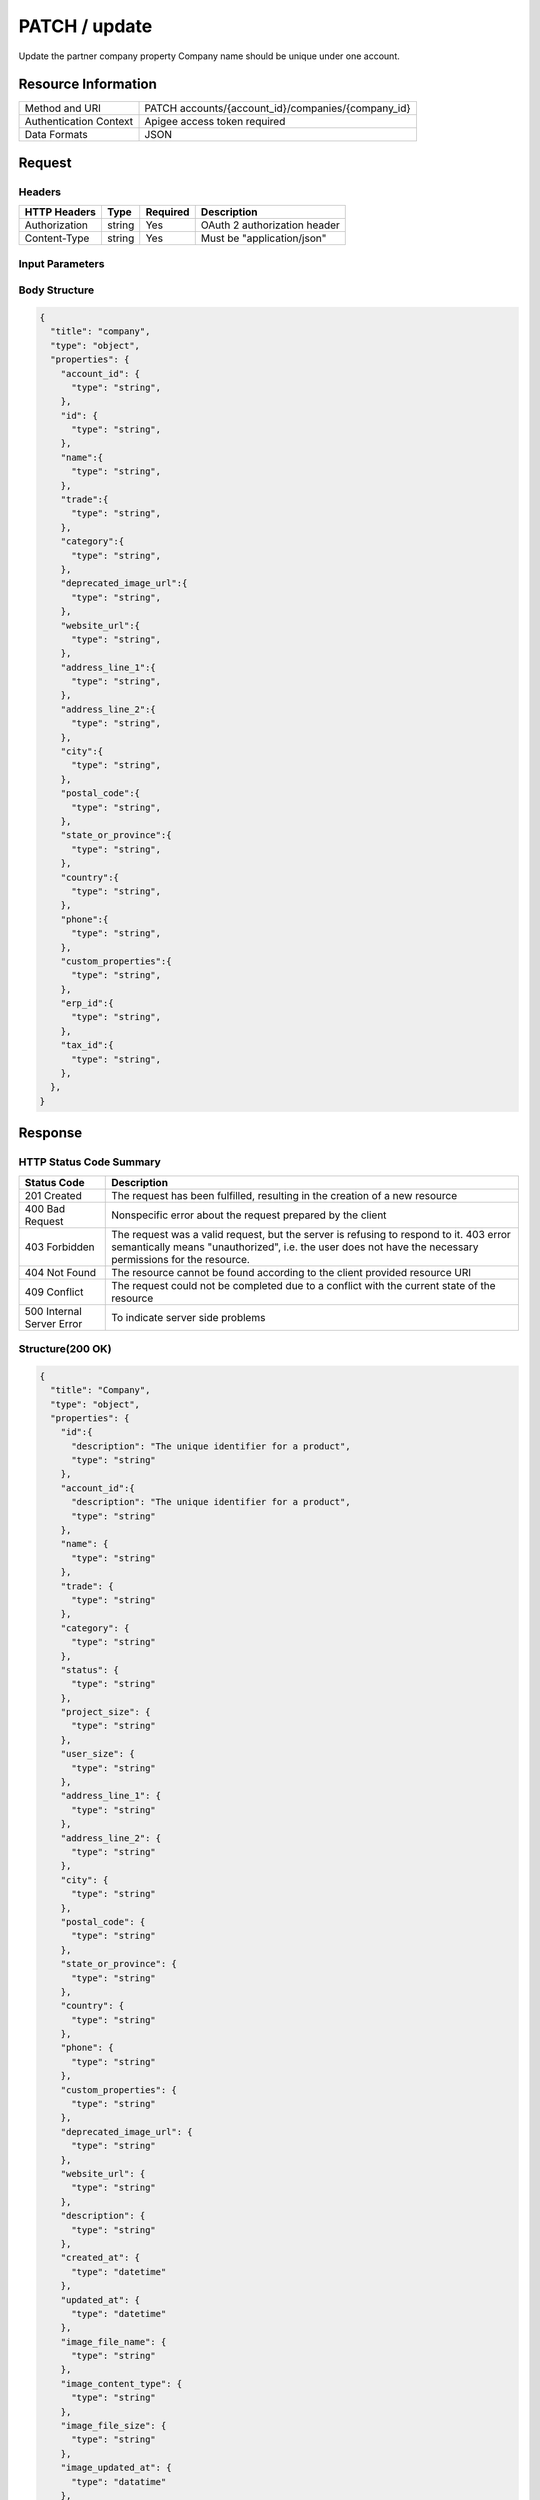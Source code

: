 #######################
PATCH / update
#######################

Update the partner company property
Company name should be unique under one account.

**********************
Resource Information
**********************

========================== ============================================================
Method and URI                    PATCH accounts/{account_id}/companies/{company_id}
Authentication Context            Apigee access token required
Data Formats                      JSON
========================== ============================================================

***************
Request
***************

Headers
===============
================  =========  ========= ===========================================
HTTP Headers          Type   Required    Description
================  =========  ========= ===========================================
Authorization      string    Yes       OAuth 2 authorization header
Content-Type       string    Yes       Must be "application/json"
================  =========  ========= ===========================================


Input Parameters
=================
===================  =========  ========= ===========================================
Name                   Type     Required   Description
===================  =========  ========= ===========================================
account_id           string     Yes       HQ account id. UUID. e.g. 84e49c32-8ced-4cda-9586-30e7668b6b49;.
id                   string     Yes       HQ company id. UUID. e.g. 84e49c32-8ced-4cda-9586-30e7668b6b49;.
name                 string     No        max_length: 255; e.g. Autodesk;.
trade                string     No        max_length: 255;.
category             string     No        max_length: 255;.
deprecated_image_url string     No        max_length: 255; e.g. http://www.autodesk.com/image.jpg;.
website_url          string     No        max_length: 255; e.g. http://www.autodesk.com;.
description          string     No        max_length: 255;
address_line_1       string     No        max_length: 255; e.g. New York,US;.
address_line_2       string     No        max_length: 255; e.g. New York,US;.
city                 string     No        max_length: 255; e.g. New York;.
postal_code          string     No        max_length: 255; e.g. 200120;.
state_or_province    string     No        max_length: 255; e.g. New York;.
country              string     No        max_length: 255; e.g. US;.
phone                string     No        max_length: 255; e.g. +8615618171506;.
custom_properties    string     No        max_length: 255;.
erp_id               string     No        Support free form text entry. Used to associate a company in BIM 360 with the company data in ERP system.
tax_id               string     No        Support free form text entry. Used to associate a company in BIM 360 with the company data from public and industry sources.
===================  =========  ========= ===========================================

Body Structure
================

.. code-block:: json

  {
    "title": "company",
    "type": "object",
    "properties": {
      "account_id": {
        "type": "string",
      },
      "id": {
        "type": "string",
      },
      "name":{
        "type": "string",
      }, 
      "trade":{
        "type": "string",
      },
      "category":{
        "type": "string",
      },
      "deprecated_image_url":{
        "type": "string",
      },
      "website_url":{
        "type": "string",
      },
      "address_line_1":{
        "type": "string",
      },
      "address_line_2":{
        "type": "string",
      },
      "city":{
        "type": "string",
      },
      "postal_code":{
        "type": "string",
      },
      "state_or_province":{
        "type": "string",
      },
      "country":{
        "type": "string",
      },
      "phone":{
        "type": "string",
      },
      "custom_properties":{
        "type": "string",
      },
      "erp_id":{
        "type": "string",
      },
      "tax_id":{
        "type": "string",
      },
    },  
  }

********
Response
********

HTTP Status Code Summary
==========================

==========================  ====================================
Status Code                 Description
==========================  ====================================
201 Created                 The request has been fulfilled, resulting in the creation of a new resource
400 Bad Request             Nonspecific error about the request prepared by the client
403 Forbidden               The request was a valid request, but the server is refusing to respond to it. 403 error semantically means "unauthorized", i.e. the user does not have the necessary permissions for the resource.
404 Not Found               The resource cannot be found according to the client provided resource URI
409 Conflict                The request could not be completed due to a conflict with the current state of the resource
500 Internal Server Error   To indicate server side problems
==========================  ====================================

Structure(200 OK)
====================

.. code-block:: json

  {
    "title": "Company",
    "type": "object",
    "properties": {
      "id":{
        "description": "The unique identifier for a product",
        "type": "string"
      },
      "account_id":{
        "description": "The unique identifier for a product",
        "type": "string"
      },
      "name": {
        "type": "string"
      },
      "trade": {
        "type": "string"
      },
      "category": {
        "type": "string"
      },
      "status": {
        "type": "string"
      },
      "project_size": {
        "type": "string"
      },
      "user_size": {
        "type": "string"
      },
      "address_line_1": {
        "type": "string"
      },
      "address_line_2": {
        "type": "string"
      },
      "city": {
        "type": "string"
      },
      "postal_code": {
        "type": "string"
      },
      "state_or_province": {
        "type": "string"
      },
      "country": {
        "type": "string"
      },
      "phone": {
        "type": "string"
      },
      "custom_properties": {
        "type": "string"
      },
      "deprecated_image_url": {
        "type": "string"
      },
      "website_url": {
        "type": "string"
      },
      "description": {
        "type": "string"
      },
      "created_at": {
        "type": "datetime"
      },
      "updated_at": {
        "type": "datetime"
      },
      "image_file_name": {
        "type": "string"
      },
      "image_content_type": {
        "type": "string"
      },
      "image_file_size": {
        "type": "string"
      },
      "image_updated_at": {
        "type": "datatime"
      },
      "processing_image_key": {
        "type": "string"
      },
      "original_name": {
        "type": "string"
      },
      "erp_id": {
        "type": "string"
      },
      "tax_id": {
        "type": "string"
      },
    },
  }

********
Examples
********

URL 
=====

https://developer.api.autodesk.com:443/hq-api/v1/accounts/91098a80-a5e6-4855-8ea6-edc1ae1bd3a5/companies/d966a8ef-e7d9-4706-aec7-e1324b3b54bc

Request
========= 

.. code-block:: json

  PATCH /hq-api/v1/accounts/91098a80-a5e6-4855-8ea6-edc1ae1bd3a5/companies/d966a8ef-e7d9-4706-aec7-e1324b3b54bc HTTP/1.1
  Content-Type: application/json
  Authorization: Bearer k3CMIQy17ZMRHRLK71pEGg6L28IA
  
  {
    "account_id": "91098a80-a5e6-4855-8ea6-edc1ae1bd3a5",
    "id": "d966a8ef-e7d9-4706-aec7-e1324b3b54bc",
    "name": "company aixl 00000001",
    "trade": "Concrete",
    "phone": "66666688888"
  }
  
Response 
==========

.. code-block:: json

  {
    "id": "d966a8ef-e7d9-4706-aec7-e1324b3b54bc",
    "account_id": "91098a80-a5e6-4855-8ea6-edc1ae1bd3a5",
    "name": "company aixl 00000001",
    "trade": "Concrete",
    "category": null,
    "status": null,
    "project_size": null,
    "user_size": null,
    "address_line_1": "The Fifth Avenue",
    "address_line_2": "#301",
    "city": "New York",
    "postal_code": "10011",
    "state_or_province": "NY",
    "country": "US",
    "phone": "66666688888",
    "custom_properties": null,
    "deprecated_image_url": "http://www.aixl.com/logo.jpg",
    "website_url": "http://www.aixl.com",
    "description": null,
    "created_at": "2016-04-08T08:03:35.312Z",
    "updated_at": "2016-04-08T08:03:35.312Z",
    "image_file_name": null,
    "image_content_type": null,
    "image_file_size": null,
    "image_updated_at": null,
    "processing_image_key": null,
    "original_name": null,
    "erp_id": null,
    "tax_id": null
  }
